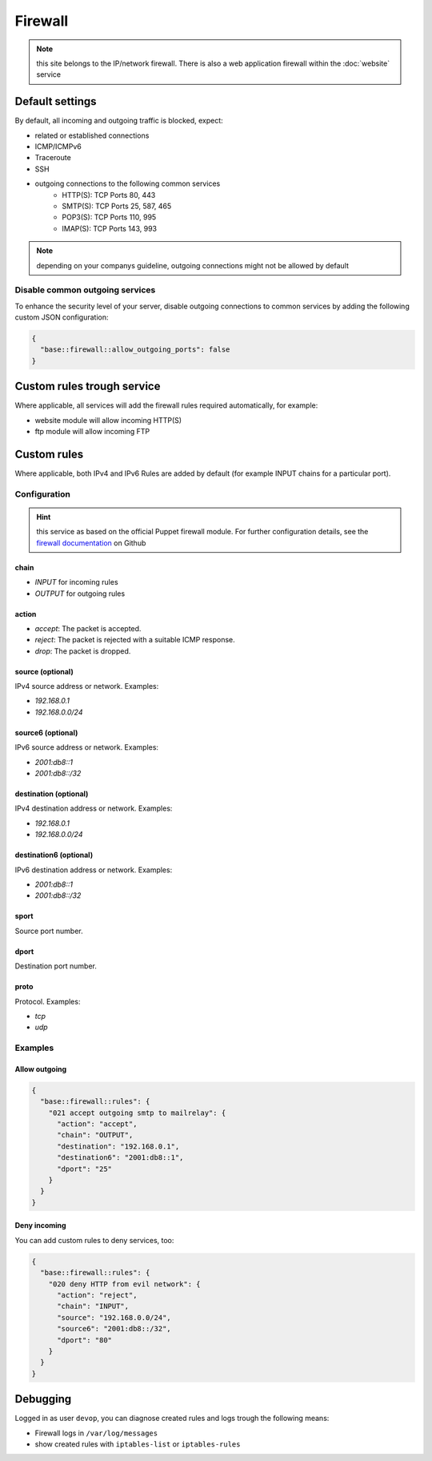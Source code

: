 Firewall
========

.. note:: this site belongs to the IP/network firewall. There is also a web application firewall within the :doc:`website` service

Default settings
----------------

By default, all incoming and outgoing traffic is blocked, expect:

- related or established connections
- ICMP/ICMPv6
- Traceroute
- SSH
- outgoing connections to the following common services
    - HTTP(S): TCP Ports 80, 443
    - SMTP(S): TCP Ports 25, 587, 465
    - POP3(S): TCP Ports 110, 995
    - IMAP(S): TCP Ports 143, 993

.. note:: depending on your companys guideline, outgoing connections might not be allowed by default

Disable common outgoing services
^^^^^^^^^^^^^^^^^^^^^^^^^^^^^^^^

To enhance the security level of your server, disable outgoing connections to common services by adding the following custom JSON configuration:

.. code-block:: json

    {
      "base::firewall::allow_outgoing_ports": false
    }

Custom rules trough service
---------------------------

Where applicable, all services will add the firewall rules required automatically, for example:

- website module will allow incoming HTTP(S)
- ftp module will allow incoming FTP

Custom rules
------------

Where applicable, both IPv4 and IPv6 Rules are added by default (for example INPUT chains for a particular port).

Configuration
^^^^^^^^^^^^^

.. hint:: this service as based on the official Puppet firewall module. For further configuration details, see the `firewall documentation <https://github.com/puppetlabs/puppetlabs-firewall#firewall>`__ on Github

chain
"""""

* `INPUT` for incoming rules
* `OUTPUT` for outgoing rules

action
""""""

* `accept`: The packet is accepted.
* `reject`: The packet is rejected with a suitable ICMP response.
* `drop`: The packet is dropped.

source (optional)
""""""

IPv4 source address or network. Examples:

* `192.168.0.1`
* `192.168.0.0/24`

source6 (optional)
"""""""

IPv6 source address or network. Examples:

* `2001:db8::1`
* `2001:db8::/32`

destination (optional)
"""""""""""

IPv4 destination address or network. Examples:

* `192.168.0.1`
* `192.168.0.0/24`

destination6 (optional)
""""""""""""

IPv6 destination address or network. Examples:

* `2001:db8::1`
* `2001:db8::/32`

sport
"""""

Source port number.

dport
"""""

Destination port number.

proto
"""""

Protocol. Examples:

* `tcp`
* `udp`

Examples
^^^^^^^^

Allow outgoing
""""""""""""""

.. code-block:: json

    {
      "base::firewall::rules": {
        "021 accept outgoing smtp to mailrelay": {
          "action": "accept",
          "chain": "OUTPUT",
          "destination": "192.168.0.1",
          "destination6": "2001:db8::1",
          "dport": "25"
        }
      }
    }

Deny incoming
"""""""""""""

You can add custom rules to deny services, too:

.. code-block:: json

    {
      "base::firewall::rules": {
        "020 deny HTTP from evil network": {
          "action": "reject",
          "chain": "INPUT",
          "source": "192.168.0.0/24",
          "source6": "2001:db8::/32",
          "dport": "80"
        }
      }
    }

Debugging
---------

Logged in as user ``devop``, you can diagnose created rules and logs
trough the following means:

-  Firewall logs in ``/var/log/messages``
-  show created rules with ``iptables-list`` or ``iptables-rules``
